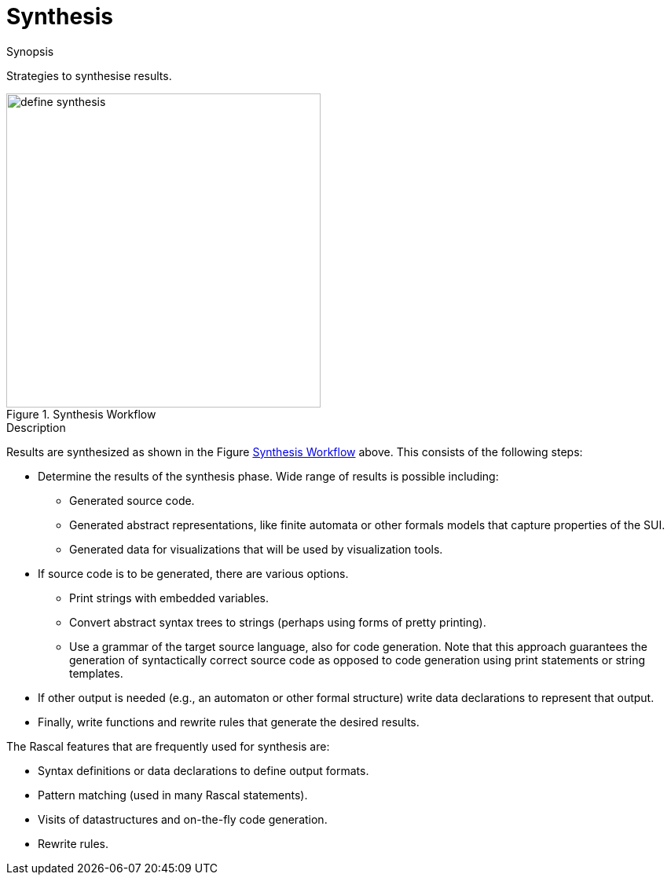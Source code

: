 
[[SolutionStrategies-Synthesis]]
# Synthesis
:concept: Synthesis

.Synopsis
Strategies to synthesise results.

.Syntax

.Types

.Function


[[Synthesis-Workflow]]
image::{concept}/define-synthesis.png[width=400,align=left,title="Synthesis Workflow"]

.Description
Results are synthesized as shown in the Figure <<Synthesis-Workflow>> above. This consists of the following steps:

*  Determine the results of the synthesis phase. Wide range of results is possible including:

  **  Generated source code.

  **  Generated abstract representations, like finite automata or other formals models that capture properties of the SUI.

  **  Generated data for visualizations that will be used by visualization tools. 

*  If source code is to be generated, there are various options.

  **  Print strings with embedded variables.

  **  Convert abstract syntax trees to strings (perhaps using forms of pretty printing).

  **  Use a grammar of the target source language, also for code generation. 
      Note that this approach guarantees the generation of syntactically correct source code as opposed to code 
      generation using print statements or string templates.

*  If other output is needed (e.g., an automaton or other formal structure) write data declarations to represent that output.

*  Finally, write functions and rewrite rules that generate the desired results.


The Rascal features that are frequently used for synthesis are:

*  Syntax definitions or data declarations to define output formats.

*  Pattern matching (used in many Rascal statements).

*  Visits of datastructures and on-the-fly code generation.

*  Rewrite rules.

.Examples

.Benefits

.Pitfalls


:leveloffset: +1

:leveloffset: -1